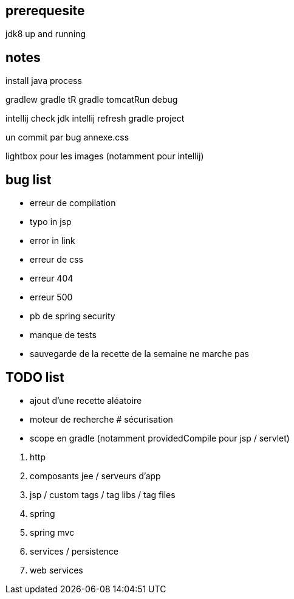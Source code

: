 == prerequesite

jdk8 up and running

== notes

install java process

gradlew
gradle tR
gradle tomcatRun debug

intellij check jdk
intellij refresh gradle project

un commit par bug
annexe.css

lightbox pour les images (notamment pour intellij)

== bug list

* erreur de compilation
* typo in jsp
* error in link
* erreur de css
* erreur 404
* erreur 500
* pb de spring security
* manque de tests
* sauvegarde de la recette de la semaine ne marche pas

== TODO list

* ajout d'une recette aléatoire
* moteur de recherche
# sécurisation


* scope en gradle (notamment providedCompile pour jsp / servlet)

****
. http
. composants jee / serveurs d'app
. jsp / custom tags / tag libs / tag files
. spring
. spring mvc
. services / persistence
. web services
****

